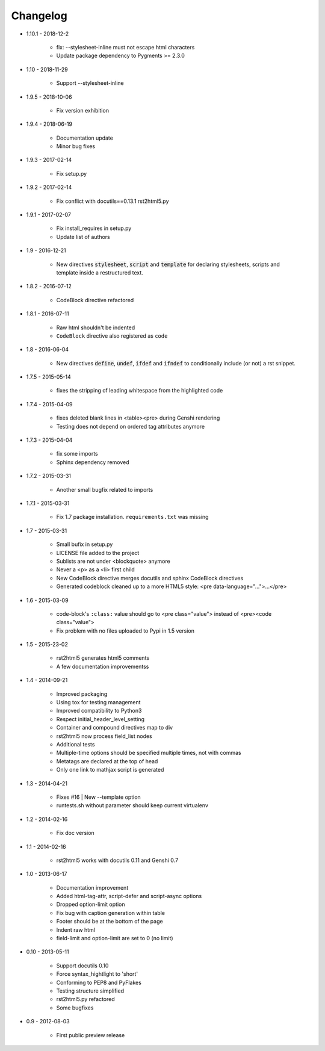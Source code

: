 =========
Changelog
=========

* 1.10.1 - 2018-12-2

    * fix: --stylesheet-inline must not escape html characters
    * Update package dependency to Pygments >= 2.3.0

* 1.10 - 2018-11-29

    * Support --stylesheet-inline

* 1.9.5 - 2018-10-06

    * Fix version exhibition

* 1.9.4 - 2018-06-19

    * Documentation update
    * Minor bug fixes

* 1.9.3 - 2017-02-14

    * Fix setup.py

* 1.9.2 - 2017-02-14

    * Fix conflict with docutils==0.13.1 rst2html5.py

* 1.9.1 - 2017-02-07

    * Fix install_requires in setup.py
    * Update list of authors

* 1.9 - 2016-12-21

    * New directives :code:`stylesheet`, :code:`script` and :code:`template`
      for declaring stylesheets, scripts and template inside a restructured text.

* 1.8.2 - 2016-07-12

    * CodeBlock directive refactored

* 1.8.1 - 2016-07-11

    * Raw html shouldn't be indented
    * ``CodeBlock`` directive also registered as ``code``

* 1.8 - 2016-06-04

    * New directives :code:`define`, :code:`undef`, :code:`ifdef` and :code:`ifndef`
      to conditionally include (or not) a rst snippet.

* 1.7.5 - 2015-05-14

    * fixes the stripping of leading whitespace from the highlighted code

* 1.7.4 - 2015-04-09

    * fixes deleted blank lines in <table><pre> during Genshi rendering
    * Testing does not depend on ordered tag attributes anymore

* 1.7.3 - 2015-04-04

    * fix some imports
    * Sphinx dependency removed

* 1.7.2 - 2015-03-31

    * Another small bugfix related to imports

* 1.7.1 - 2015-03-31

    * Fix 1.7 package installation. :literal:`requirements.txt` was missing

* 1.7 - 2015-03-31

    * Small bufix in setup.py
    * LICENSE file added to the project
    * Sublists are not under <blockquote> anymore
    * Never a <p> as a <li> first child
    * New CodeBlock directive merges docutils and sphinx CodeBlock directives
    * Generated codeblock cleaned up to a more HTML5 style: <pre data-language="...">...</pre>

* 1.6 - 2015-03-09

    * code-block's :literal:`:class:` value should go to <pre class="value"> instead of <pre><code class="value">
    * Fix problem with no files uploaded to Pypi in 1.5 version

* 1.5 - 2015-23-02

    * rst2html5 generates html5 comments
    * A few documentation improvementss

* 1.4 - 2014-09-21

    * Improved packaging
    * Using tox for testing management
    * Improved compatibility to Python3
    * Respect initial_header_level_setting
    * Container and compound directives map to div
    * rst2html5 now process field_list nodes
    * Additional tests
    * Multiple-time options should be specified multiple times, not with commas
    * Metatags are declared at the top of head
    * Only one link to mathjax script is generated

* 1.3 - 2014-04-21

    * Fixes #16 | New --template option
    * runtests.sh without parameter should keep current virtualenv

* 1.2 - 2014-02-16

    * Fix doc version

* 1.1 - 2014-02-16

    * rst2html5 works with docutils 0.11 and Genshi 0.7

* 1.0 - 2013-06-17

    * Documentation improvement
    * Added html-tag-attr, script-defer and script-async options
    * Dropped option-limit option
    * Fix bug with caption generation within table
    * Footer should be at the bottom of the page
    * Indent raw html
    * field-limit and option-limit are set to 0 (no limit)

* 0.10 - 2013-05-11

    * Support docutils 0.10
    * Force syntax_hightlight to 'short'
    * Conforming to PEP8 and PyFlakes
    * Testing structure simplified
    * rst2html5.py refactored
    * Some bugfixes

* 0.9 - 2012-08-03

    * First public preview release
